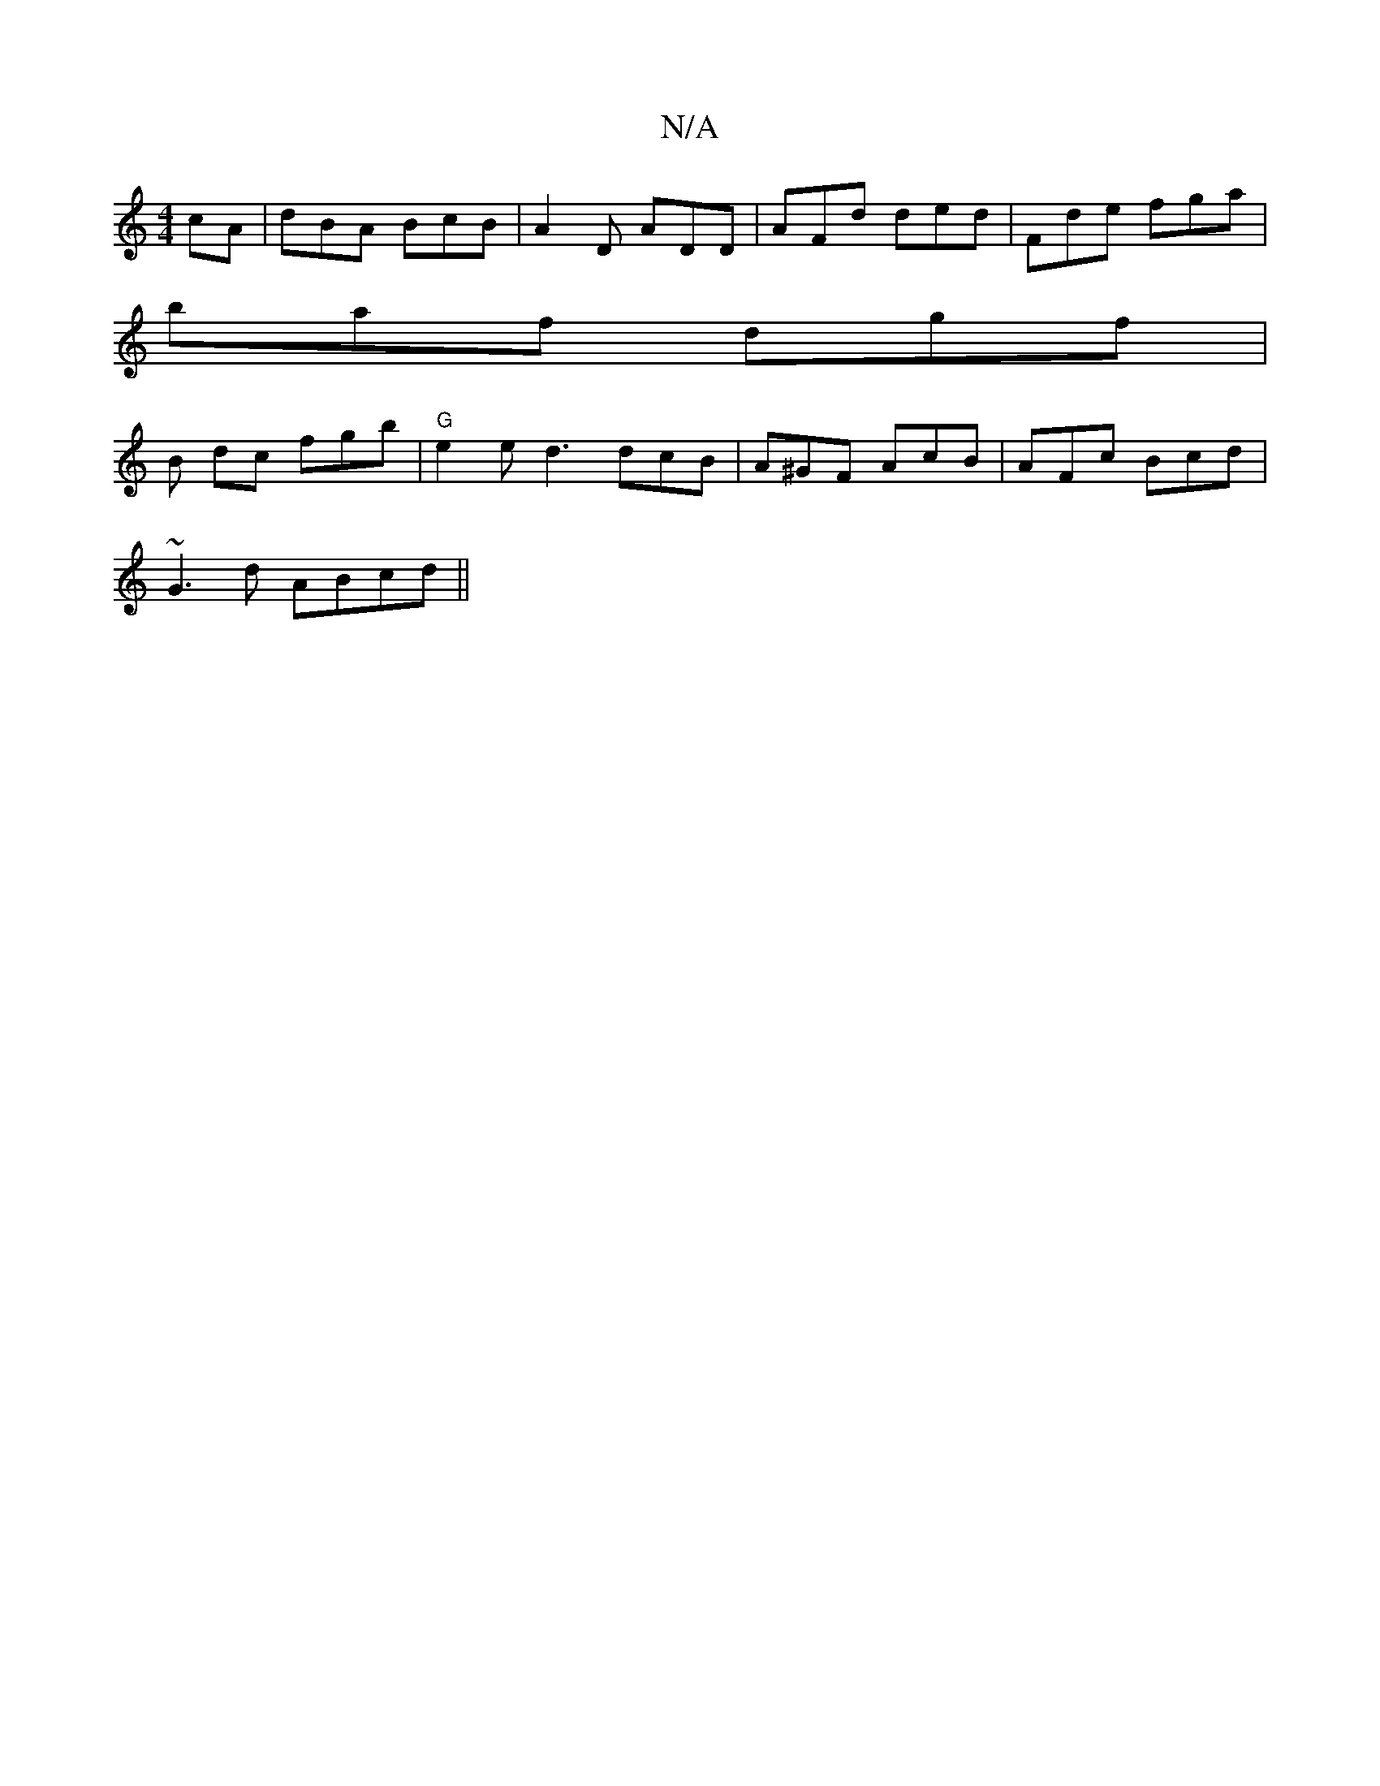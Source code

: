 X:1
T:N/A
M:4/4
R:N/A
K:Cmajor
cA | dBA BcB | A2D ADD | AFd ded|Fde fga|
baf dgf|
B dc fgb | "G" e2e d3 dcB|A^GF AcB | AFc Bcd |
~G3d ABcd||

BA|
dBGA cBGB|EAB,A FEDE|"A"B3 G GB |
"Bm"BF FG AG | D2 CD DE FA G,2|A,A, "D"F>A d2 fe|dc